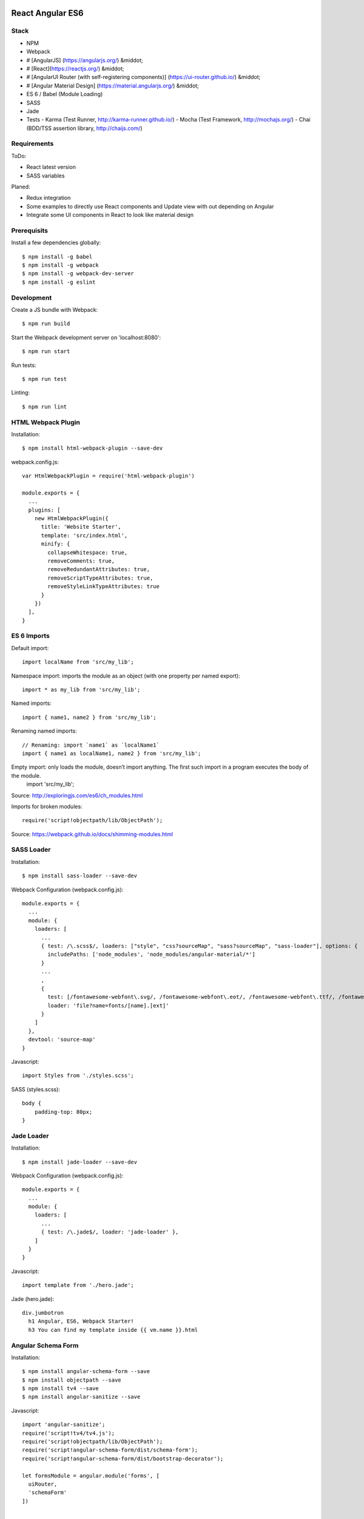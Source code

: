 .. image:: https://travis-ci.org/Manacola/react-angular-es6.svg?branch=master
    :target: https://travis-ci.org/Manacola/react-angular-es6


React Angular ES6
=======================

Stack
-----

- NPM
- Webpack
- # [AngularJS] (https://angularjs.org/) &middot;
- # [React](https://reactjs.org/) &middot;
- # [AngularUI Router (with self-registering components)] (https://ui-router.github.io/) &middot;
- # [Angular Material Design] (https://material.angularjs.org/) &middot;
- ES 6 / Babel (Module Loading)
- SASS
- Jade
- Tests
  - Karma (Test Runner, http://karma-runner.github.io/)
  - Mocha (Test Framework, http://mochajs.org/)
  - Chai (BDD/TSS assertion library, http://chaijs.com/)


Requirements
------------

ToDo:

- React latest version
- SASS variables

Planed:

- Redux integration
- Some examples to directly use React components and Update view with out depending on Angular
- Integrate some UI components in React to look like material design


Prerequisits
------------

Install a few dependencies globally::

  $ npm install -g babel
  $ npm install -g webpack
  $ npm install -g webpack-dev-server
  $ npm install -g eslint


Development
-----------

Create a JS bundle with Webpack::

  $ npm run build

Start the Webpack development server on 'localhost:8080'::

  $ npm run start

Run tests::

  $ npm run test

Linting::

  $ npm run lint


HTML Webpack Plugin
-------------------

Installation::

  $ npm install html-webpack-plugin --save-dev

webpack.config.js::

  var HtmlWebpackPlugin = require('html-webpack-plugin')

  module.exports = {
    ...
    plugins: [
      new HtmlWebpackPlugin({
        title: 'Website Starter',
        template: 'src/index.html',
        minify: {
          collapseWhitespace: true,
          removeComments: true,
          removeRedundantAttributes: true,
          removeScriptTypeAttributes: true,
          removeStyleLinkTypeAttributes: true
        }
      })
    ],
  }


ES 6 Imports
------------

Default import::

  import localName from 'src/my_lib';

Namespace import: imports the module as an object (with one property per named export)::

  import * as my_lib from 'src/my_lib';

Named imports::

  import { name1, name2 } from 'src/my_lib';

Renaming named imports::

  // Renaming: import `name1` as `localName1`
  import { name1 as localName1, name2 } from 'src/my_lib';
Empty import: only loads the module, doesn’t import anything. The first such import in a program executes the body of the module.
  import 'src/my_lib';

Source: http://exploringjs.com/es6/ch_modules.html

Imports for broken modules::

  require('script!objectpath/lib/ObjectPath');

Source: https://webpack.github.io/docs/shimming-modules.html


SASS Loader
-----------

Installation::

  $ npm install sass-loader --save-dev

Webpack Configuration (webpack.config.js)::

  module.exports = {
    ...
    module: {
      loaders: [
        ...
        { test: /\.scss$/, loaders: ["style", "css?sourceMap", "sass?sourceMap", "sass-loader"], options: {
          includePaths: ['node_modules', 'node_modules/angular-material/*']
        }
        ...
        ,
        {
          test: [/fontawesome-webfont\.svg/, /fontawesome-webfont\.eot/, /fontawesome-webfont\.ttf/, /fontawesome-webfont\.woff/, /fontawesome-webfont\.woff2/],
          loader: 'file?name=fonts/[name].[ext]'
        }
      ]
    },
    devtool: 'source-map'
  }

Javascript::

  import Styles from './styles.scss';

SASS (styles.scss)::

  body {
      padding-top: 80px;
  }


Jade Loader
-----------

Installation::

  $ npm install jade-loader --save-dev

Webpack Configuration (webpack.config.js)::

  module.exports = {
    ...
    module: {
      loaders: [
        ...
        { test: /\.jade$/, loader: 'jade-loader' },
      ]
    }
  }

Javascript::

  import template from './hero.jade';

Jade (hero.jade)::

  div.jumbotron
    h1 Angular, ES6, Webpack Starter!
    h3 You can find my template inside {{ vm.name }}.html


Angular Schema Form
-------------------

Installation::

  $ npm install angular-schema-form --save
  $ npm install objectpath --save
  $ npm install tv4 --save
  $ npm install angular-sanitize --save

Javascript::

  import 'angular-sanitize';
  require('script!tv4/tv4.js');
  require('script!objectpath/lib/ObjectPath');
  require('script!angular-schema-form/dist/schema-form');
  require('script!angular-schema-form/dist/bootstrap-decorator');

  let formsModule = angular.module('forms', [
    uiRouter,
    'schemaForm'
  ])

  ...

Controller::

  class FormsController {
    constructor() {
      this.name = 'Contact Us';
      this.model = {};
      this.schema = {
        type: 'object',
        properties: {
          name: { type: 'string', minLength: 2, title: 'Name', description: 'Name or alias' },
          title: {
            type: 'string',
            enum: ['dr','jr','sir','mrs','mr','NaN','dj']
          }
        },
        'required': [
          'name'
        ]
      };
      this.form = [
        '*',
        {
          type: 'submit',
          title: 'Save'
        }
      ];
    }
  }

  export default FormsController;


Service
-------

...

Travis CI
---------

- Enable Travis for repository

.travis.yml::

  language: node_js
  node_js:
  - 4.2.1
  cache:
    directories:
      - node_modules
  before_install:
    - export CHROME_BIN=chromium-browser
    - export DISPLAY=:99.0
    - sh -e /etc/init.d/xvfb start
  install:
  - npm install -g babel
  - npm install -g webpack
  - npm install -g webpack-dev-server
  - npm install -g eslint
  - npm install
  script:
  - npm run test
  notifications:
    email:
    - jithu.reddy225@gmial.com

webpack.config.js::

  ...

ESLint
------

Installation::

  $ npm install eslint -g

Sublime Text 3 Installation:

https://github.com/roadhump/SublimeLinter-eslint

Sources
-------

- Webpack: https://github.com/faassen/bundle_example
- Angular: https://github.com/angular-class/NG6-starter
- Angular: http://angular-tips.com/blog/2015/06/using-angular-1-dot-x-with-es6-and-webpack/
- Webpack and Babel6: https://github.com/rauschma/webpack-babel-demo

